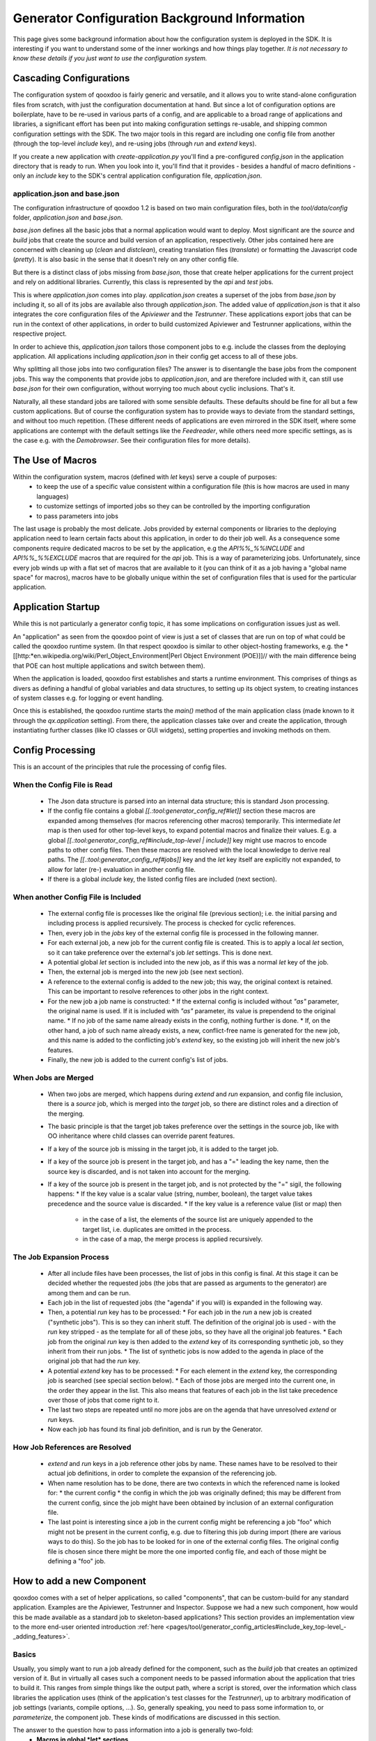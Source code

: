 .. _pages/generator_config_background#generator_configuration_background_information:

Generator Configuration Background Information
**********************************************

This page gives some background information about how the configuration system is deployed in the SDK. It is interesting if you want to understand some of the inner workings and how things play together. *It is not necessary to know these details if you just want to use the configuration system.*

.. _pages/generator_config_background#cascading_configurations:

Cascading Configurations
========================

The configuration system of qooxdoo is fairly generic and versatile, and it allows you to write stand-alone configuration files from scratch, with just the configuration documentation at hand. But since a lot of configuration options are boilerplate, have to be re-used in various parts of a config, and are applicable to a broad range of applications and libraries, a significant effort has been put into making configuration settings re-usable, and shipping common configuration settings with the SDK. The two major tools in this regard are including one config file from another (through the top-level *include* key), and re-using jobs (through *run* and *extend* keys).

If you create a new application with *create-application.py* you'll find a pre-configured *config.json* in the application directory that is ready to run. When you look into it, you'll find that it provides - besides a handful of macro definitions - only an *include* key to the SDK's central application configuration file, *application.json*.

.. _pages/generator_config_background#application.json_and_base.json:

application.json and base.json
------------------------------

The configuration infrastructure of qooxdoo 1.2 is based on two main configuration files, both in the *tool/data/config* folder, *application.json* and *base.json*.

*base.json* defines all the basic jobs that a normal application would want to deploy. Most significant are the *source* and *build* jobs that create the source and build version of an application, respectively. Other jobs contained here are concerned with cleaning up (*clean* and *distclean*), creating translation files (*translate*) or formatting the Javascript code (*pretty*). It is also basic in the sense that it doesn't rely on any other config file.

But there is a distinct class of jobs missing from *base.json*, those that create helper applications for the current project and rely on additional libraries. Currently, this class is represented by the *api* and *test* jobs. 

This is where *application.json* comes into play. *application.json* creates a superset of the jobs from *base.json* by including it, so all of its jobs are available also through *application.json*. The added value of *application.json* is that it also integrates the core configuration files of the *Apiviewer* and the *Testrunner*. These applications export jobs that can be run in the context of other applications, in order to build customized Apiviewer and Testrunner applications, within the respective project.

In order to achieve this, *application.json* tailors those component jobs to e.g. include the classes from the deploying application. All applications including *application.json* in their config get access to all of these jobs.

Why splitting all those jobs into two configuration files? The answer is to disentangle the base jobs from the component jobs. This way the components that provide jobs to *application.json*, and are therefore included with it, can still use *base.json* for their own configuration, without worrying too much about cyclic inclusions. That's it.

Naturally, all these standard jobs are tailored with some sensible defaults. These defaults should be fine for all but a few custom applications. But of course the configuration system has to provide ways to deviate from the standard settings, and without too much repetition. (These different needs of applications are even mirrored in the SDK itself, where some applications are contempt with the default settings like the *Feedreader*, while others need more specific settings, as is the case e.g. with the *Demobrowser*. See their configuration files for more details).

.. _pages/generator_config_background#the_use_of_macros:

The Use of Macros
=================

Within the configuration system, macros (defined with *let* keys) serve a  couple of purposes:
  * to keep the use of a specific value consistent within a configuration file (this is how macros are used in many languages)
  * to customize settings of imported jobs so they can be controlled by the importing configuration
  * to pass parameters into jobs

The last usage is probably the most delicate. Jobs provided by external components or libraries to the deploying application need to learn certain facts about this application, in order to do their job well. As a consequence some components require dedicated macros to be set by the application, e.g the *API%%_%%INCLUDE* and *API%%_%%EXCLUDE* macros that are required for the *api* job. This is a way of parameterizing jobs. Unfortunately, since every job winds up with a flat set of macros that are available to it (you can think of it as a job having a "global name space" for macros), macros have to be globally unique within the set of configuration files that is used for the particular application.

.. _pages/generator_config_background#application_startup:

Application Startup
===================

While this is not particularly a generator config topic, it has some implications on configuration issues just as well.

An "application" as seen from the qooxdoo point of view is just a set of classes that are run on top of what could be called the qooxdoo runtime system. (In that respect qooxdoo is similar to other object-hosting frameworks, e.g. the *[[http:*en.wikipedia.org/wiki/Perl_Object_Environment|Perl Object Environment (POE)]]// with the main difference being that POE can host multiple applications and switch between them).

When the application is loaded, qooxdoo first establishes and starts a runtime environment. This comprises of things as divers as defining a handful of global variables and data structures, to setting up its object system, to creating instances of system classes e.g. for logging or event handling.

Once this is established, the qooxdoo runtime starts the *main()* method of the main application class (made known to it through the *qx.application* setting). From there, the application classes  take over and create the application, through instantiating further classes (like IO classes or GUI widgets), setting properties and invoking methods on them.

.. _pages/generator_config_background#config_processing:

Config Processing
=================

This is an account of the principles that rule the processing of config files.

.. _pages/generator_config_background#when_the_config_file_is_read:

When the Config File is Read
----------------------------

  * The Json data structure is parsed into an internal data structure; this is standard Json processing.
  * If the config file contains a global *[[.:tool:generator_config_ref#let]]* section these macros are expanded among themselves (for macros referencing other macros) temporarily. This intermediate *let* map is then used for other top-level keys, to expand potential macros and finalize their values. E.g. a global *[[.:tool:generator_config_ref#include_top-level | include]]* key might use macros to encode paths to other config files. Then these macros are resolved with the local knowledge to derive real paths. The *[[.:tool:generator_config_ref#jobs]]* key and the *let* key itself are explicitly not expanded, to allow for later (re-) evaluation in another config file.
  * If there is a global *include* key, the listed config files are included (next section).

.. _pages/generator_config_background#when_another_config_file_is_included:

When another Config File is Included
------------------------------------

  * The external config file is processes like the original file (previous section); i.e. the initial parsing and including process is applied recursively. The process is checked for cyclic references.
  * Then, every job in the *jobs* key of the external config file is processed in the following manner.
  * For each external job, a new job for the current config file is created. This is to apply a local *let* section, so it can take preference over the external's job *let* settings. This is done next.
  * A potential global *let* section is included into the new job, as if this was a normal *let* key of the job.
  * Then, the external job is merged into the new job (see next section).
  * A reference to the external config is added to the new job; this way, the original context is retained. This can be important to resolve references to other jobs in the right context.
  * For the new job a job name is constructed:
    * If the external config is included without *"as"* parameter, the original name is used. If it is included with *"as"* parameter, its value is prependend to the original name.
    * If no job of the same name already exists in the config, nothing further is done.
    * If, on the other hand, a job of such name already exists, a new, conflict-free name is generated for the new job, and this name is added to the conflicting job's *extend* key, so the existing job will inherit the new job's features.
  * Finally, the new job is added to the current config's list of jobs.

.. _pages/generator_config_background#when_jobs_are_merged:

When Jobs are Merged
--------------------

  * When two jobs are merged, which happens during *extend* and *run* expansion, and config file inclusion, there is a *source* job, which is merged into the *target* job, so there are distinct roles and a direction of the merging.
  * The basic principle is that the target job takes preference over the settings in the source job, like with OO inheritance where child classes can override parent features.
  * If a key of the source job is missing in the target job, it is added to the target job.
  * If a key of the source job is present in the target job, and has a "=" leading the key name, then the source key is discarded, and is not taken into account for the merging.
  * If a key of the source job is present in the target job, and is not protected by the "=" sigil, the following happens:
    * If the key value is a scalar value (string, number, boolean), the target value takes precedence and the source value is discarded.
    * If the key value is a reference value (list or map) then
      * in the case of a list, the elements of the source list are uniquely appended to the target list, i.e. duplicates are omitted in the process.
      * in the case of a map, the merge process is applied recursively.

.. _pages/generator_config_background#the_job_expansion_process:

The Job Expansion Process
-------------------------

  * After all include files have been processes, the list of jobs in this config is final. At this stage it can be decided whether the requested jobs (the jobs that are passed as arguments to the generator) are among them and can be run.
  * Each job in the list of requested jobs (the "agenda" if you will) is expanded in the following way.
  * Then, a potential *run* key has to be processed:
    * For each job in the *run* a new job is created ("synthetic jobs"). This is so they can inherit stuff. The definition of the original job is used - with the *run* key stripped - as the template for all of these jobs, so they have all the original job features.
    * Each job from the original *run* key is then added to the *extend* key of its corresponding synthetic job, so they inherit from their run jobs.
    * The list of synthetic jobs is now added to the agenda in place of the original job that had the *run* key.
  * A potential *extend* key has to be processed:
    * For each element in the *extend* key, the corresponding job is searched (see special section below).
    * Each of those jobs are merged into the current one, in the order they appear in the list. This also means that features of each job in the list take precedence over those of jobs that come right to it.
  * The last two steps are repeated until no more jobs are on the agenda that have unresolved *extend* or *run* keys.
  * Now each job has found its final job definition, and is run by the Generator.

.. _pages/generator_config_background#how_job_references_are_resolved:

How Job References are Resolved
-------------------------------

  * *extend* and *run* keys in a job reference other jobs by name. These names have to be resolved to their actual job definitions, in order to complete the expansion of the referencing job.
  * When name resolution has to be done, there are two contexts in which the referenced name is looked for:
    * the current config
    * the config in which the job was originally defined; this may be different from the current config, since the job might have been obtained by inclusion of an external configuration file.
  * The last point is interesting since a job in the current config might be referencing a job "foo" which might not be present in the current config, e.g. due to filtering this job during import (there are various ways to do this). So the job has to be looked for in one of the external config files. The original config file is chosen since there might be more the one imported config file, and each of those might be defining a "foo" job.

.. _pages/generator_config_background#how_to_add_a_new_component:

How to add a new Component
==========================

qooxdoo comes with a set of helper applications, so called "components", that can be custom-build for any standard application. Examples are the Apiviewer, Testrunner and Inspector. Suppose we had a new such component, how would this be made available as a standard job to skeleton-based applications? This section provides an implementation view to the more end-user oriented introduction :ref:`here <pages/tool/generator_config_articles#include_key_top-level_-_adding_features>`.

.. _pages/generator_config_background#basics:

Basics
------

Usually, you simply want to run a job already defined for the component, such as the *build* job that creates an optimized version of it. But in virtually all cases such a component needs to be passed information about the application that tries to build it. This ranges from simple things like the output path, where a script is stored, over the information which class libraries the application uses (think of the application's test classes for the *Testrunner*),  up to arbitrary modification of job settings (variants, compile options, ...). So, generally speaking, you need to pass some information to, or *parameterize*, the component job. These kinds of modifications are discussed in this section.

The answer to the question how to pass information into a job is generally two-fold:
  * **Macros in global *let* sections**
  * **Other Jobs**

Macros in global *let* sections are included automatically into jobs within the current configuration file; they are directly integrated into a job's own *let* key. Jobs themselves can be related to each other, but for this you have to be aware of a general property of jobs in the configuration system:

.. note::

    Within the generator's configuration system, there is only a **single mechanism how two jobs can pass information** between - and thus influence - each other:

    **Through Job Extending.**

xxx

That means one job has to extend the other, either directly or indirectly (via intermediate "extend" jobs), in order to share information between the jobs.

This also means that the question which job extends which (the *extension order*, if you will) is curcial, as the settings in the extending job always take precedence over those of any extended job. The extending job also has some possibilties to control which keys are being modified by the extended jobs. Within the "extend" list of jobs, those to the left take precedence over those on the right.

.. _pages/generator_config_background#preparing_the_component:

Preparing the component
-----------------------

On that basis we will look at concrete ways to apply this when invoking a component job. The job of the component that is to be run is often referred to as the *"remote job"*, as it is defined remotely to the invoking application, which will be referred to as the *"invoking context"*.

Using the basic principles outlined above, there are **two practical ways** how component jobs can receive information from the invoking context:
  * **Macros**
  * **Includer Jobs**

In both cases, it is essential that both the invoking environment (custom application) and the providing component agree on the way how information is passed. In clear terms this means, it has to be part of the documentation of the component how it allows its job to be tailored. (This documentation for the existing component jobs of qooxdoo is available from the :doc:`list of default jobs <tool/generator_default_jobs>`).

.. _pages/generator_config_background#parameterizing_a_remote_job_through_macros:

Parameterizing a remote job through Macros
^^^^^^^^^^^^^^^^^^^^^^^^^^^^^^^^^^^^^^^^^^

Macros are a simple way to pass information around. The component job uses a macro in a place that should be parameterized, e.g. a part in a path. 

A typical example is the BUILD_PATH macro. The component job stores its output in a file like this:

::

    "outfile" : "${BUILD_PATH}/job_output.js"

The component will usually provide a sensible default for the macro, e.g.

::

    "BUILD_PATH" : "./script"

The invoking context can now tailor the output path by overriding the BUILD_PATH macro:

::

    "BUILD_PATH" : "my/other/path"

and running the component job with this macro binding will cause the output be written in the alternate directory. Of course you have to make sure the new macro binding is in effect when the component job is being run (see also further down for this). In the simplest case you just put the macro definition in the *global let section* of the application *config.json*. As these let bindings are included in every job of the config, also to the jobs that are imported from other configs, these bindings apply to effectively every job that is accessible through this config. As it is applied very early, the binding in this let section take precedence over bindings of the same macros defined in imported jobs. Thus it is possible to pass the new binding into a job defined in another configuration file.

If you want a more fine-grained control over the scope of a specific macro, you can add a new job definition into your config of the *same name* as the job you want to tweak (but mind any name spacing of names introduced through the *as* key in *include* keys, see further). Through automatic inheritance the remote job will become a parent of the local job. If you give the local job a *let* section with the required macro, this binding will only take effect for the named job (and those extending it), but not for others.

.. _pages/generator_config_background#parameterizing_a_remote_job_through_includer_jobs:

Parameterizing a remote job through Includer Jobs
^^^^^^^^^^^^^^^^^^^^^^^^^^^^^^^^^^^^^^^^^^^^^^^^^

A more powerful but also more complex way to taylor a remote job is through an *includer job*, a job that is included by others to add additional configuration to them. Used to parameterize another job includer jobs are akin to dependency injection in programming languages. 

The component job would *extend* the includer job in its own definition:

::

    "extend" : [ "includer-job" ]

Again, the component would usually provide an *includer-job* of its own, with sensible defaults.

The invoking context can then tailor the remote job by tailoring the includer job:

::

    "includer-job" :
        {
           "library" : { ... },
           "variants" : { ... },
           "compile-options" : { ... },
           ...
        }

Supplying a job with the name of the includer job will make the component's worker job use this definition for its own extend list (through *job shadowing*). As with macros, the invoking application and the component have to agree about the name of the includer job. After that, you can essentially pass all kinds of job keys into the remote job. There is virtually no limit, but usually you will only want to set a few significant keys (Again, this is part of the protocol between application and component and should be stated clearly in the component's documentation). You should also bear in mind the general rules fo job extending, particularly that the main job's settings (the component job in our case) will take precedence over the settings of the includer job, and that the main job can choose to block certain keys from being modified by included jobs.

.. _pages/generator_config_background#adding_a_new_job:

Adding a new job
----------------

So how would you typically use these mechanisms to a new default job for qooxdoo that will build the new component in a custom application? Here is a list of the steps:

  * Split the component's *config.json* into two.This is usually helpful to keep config settings for the component that are just necessary to develop the component itself, from the definitions that are interesing to other applications that want to run the "exported" job(s) of that component. See e.g. the *Testrunner* application, where the configuration is split between the local *config.json* and the includeable *testrunner.json*.
  * Include the export config of the component in *application.json*.This will usually be done with a dedicated name space prefix, like 
::

    {
           "path" : "path/to/component/component.json",
           "as"   : "comp"   // something meaningful
        }

  * Create a new job in *application.json*.Choose a name as you would want it to appear to the end user when he invokes ``generate.py x``. Optionally, add a descriptive *"desc"* key that will appear next to the job's name in the listing.
  * Make this job extend the component's job you want to make available, e.g. like 
::

    "extend" : [ "comp::build" ] // "build" is the job you want in most cases 

  * Add further keys, like a *let* section with macros you want to override, or other job keys.
  * If the component's job honors an includer job, define such a job in *application.json*. You will usually also need to prefix it with the component's "as" prefix you used above: 
::

    "comp::<includer job name>" : { <includer job keys>... } 
 The component's worker job will automatically include your includer job.
  * Add the job to the *export* list in the skeletons that should support it.The skeletons' *config.json* usually contain an *export* key, to filter the list of jobs a user will see with *generate.py x* down to the interesting jobs. Adding the new job name will make sure the users sees it.

